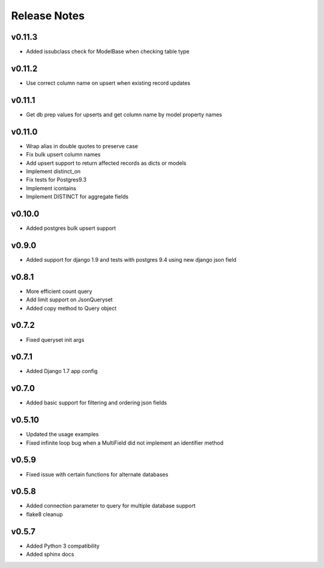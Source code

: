 Release Notes
=============

v0.11.3
-------
* Added issubclass check for ModelBase when checking table type

v0.11.2
-------
* Use correct column name on upsert when existing record updates

v0.11.1
-------
* Get db prep values for upserts and get column name by model property names

v0.11.0
-------
* Wrap alias in double quotes to preserve case
* Fix bulk upsert column names
* Add upsert support to return affected records as dicts or models
* Implement distinct_on
* Fix tests for Postgres9.3
* Implement icontains
* Implement DISTINCT for aggregate fields

v0.10.0
-------
* Added postgres bulk upsert support

v0.9.0
------
* Added support for django 1.9 and tests with postgres 9.4 using new django json field

v0.8.1
------
* More efficient count query
* Add limit support on JsonQueryset
* Added copy method to Query object

v0.7.2
------
* Fixed queryset init args

v0.7.1
------
* Added Django 1.7 app config

v0.7.0
------
* Added basic support for filtering and ordering json fields

v0.5.10
-------
* Updated the usage examples
* Fixed infinite loop bug when a MultiField did not implement an identifier method

v0.5.9
------
* Fixed issue with certain functions for alternate databases

v0.5.8
------

* Added connection parameter to query for multiple database support
* flake8 cleanup

v0.5.7
------

* Added Python 3 compatibility
* Added sphinx docs
